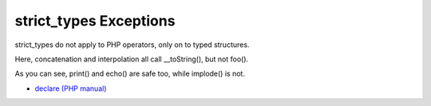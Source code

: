 .. _strict_types-exceptions:

strict_types Exceptions
-----------------------

strict_types do not apply to PHP operators, only on to typed structures. 

Here, concatenation and interpolation all call __toString(), but not foo(). 

As you can see, print() and echo() are safe too, while implode() is not. 

.. image:: ../images/constructor_consistency.png

* `declare (PHP manual) <https://www.php.net/manual/en/control-structures.declare.php>`_


